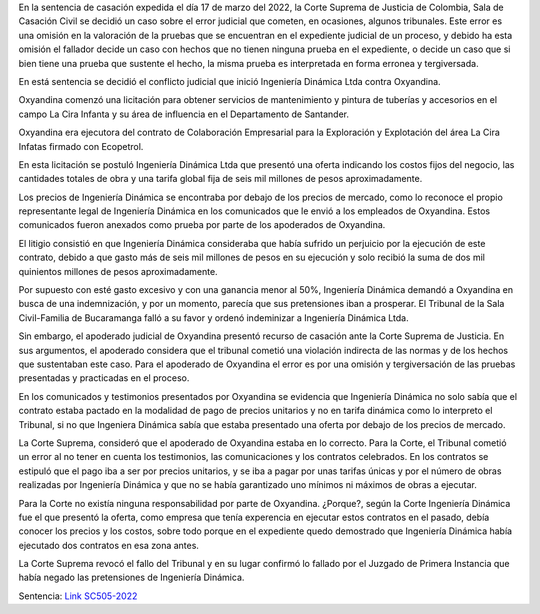 .. title: LOS TRIBUNALES TAMBIÉN SE EQUIVOCAN: Ingeniería Dinámica vs Oxyandina
.. slug: los-tribunales-tambien-se-equivocan-ingenieria-dinamica-vs-oxyandina
.. date: 2022-04-13 17:48:48 UTC-05:00
.. tags: Error de hecho, tribunal de bucaramanga, omisión en la valoración de las pruebas 
.. category: Violación indirecta de la norma
.. link: 
.. description: Según la Corte Suprema de Justicia de Colombia, El Tribunal de Bucaramanga cometió un error de hecho en el caso de Ingeniería Dinámica vs Oxyandina
.. type: text



En la sentencia de casación expedida el día 17 de marzo del 2022, la Corte Suprema de Justicia de Colombia, Sala de Casación Civil se decidió un caso sobre el error judicial que cometen, en ocasiones, algunos tribunales. Este error es una omisión en la valoración de la pruebas que se encuentran en el expediente judicial de un proceso, y debido ha esta omisión el fallador decide un caso con hechos que no tienen ninguna prueba en el expediente, o decide un caso que si bien tiene una prueba que sustente el hecho, la misma prueba es interpretada en forma erronea y tergiversada. 

En está sentencia se decidió el conflicto judicial que inició Ingeniería Dinámica Ltda contra Oxyandina. 

Oxyandina comenzó una licitación para obtener servicios de mantenimiento y pintura de tuberías y accesorios en el campo La Cira Infanta y su área de influencia en el Departamento de Santander.

Oxyandina era ejecutora del contrato de Colaboración Empresarial para la Exploración y Explotación del área La Cira Infatas firmado con Ecopetrol.

En esta licitación se postuló Ingeniería Dinámica Ltda que presentó una oferta indicando los costos fijos del negocio, las cantidades totales de obra y una tarifa global fija de seis mil millones de pesos aproximadamente.

Los precios de Ingeniería Dinámica se encontraba por debajo de los precios de mercado, como lo reconoce el propio representante legal de Ingeniería Dinámica en los comunicados que le envió a los empleados de Oxyandina. Estos comunicados fueron anexados como prueba por parte de los apoderados de Oxyandina.

El litigio consistió en que Ingeniería Dinámica consideraba que había sufrido un perjuicio por la ejecución de este contrato, debido a que gasto más de seis mil millones de pesos en su ejecución y solo recibió la suma de dos mil quinientos millones de pesos aproximadamente.

Por supuesto con esté gasto excesivo y con una ganancia menor al 50%, Ingeniería Dinámica  demandó a Oxyandina en busca de una indemnización, y por un momento, parecía que sus pretensiones iban a prosperar. El Tribunal de la Sala Civil-Familia de Bucaramanga falló a su favor y ordenó indeminizar a Ingeniería Dinámica Ltda.

Sin embargo, el apoderado judicial de Oxyandina presentó recurso de casación ante la Corte Suprema de Justicia. En sus argumentos, el apoderado considera que el tribunal cometió una violación indirecta de las normas y de los hechos que sustentaban este caso. Para el apoderado de Oxyandina el error es por una omisión y tergiversación de las pruebas presentadas y practicadas en el proceso.

En los comunicados y testimonios presentados por Oxyandina se evidencia que Ingeniería Dinámica no solo sabía que el contrato estaba pactado en la modalidad de pago de precios unitarios y no en tarifa dinámica como lo interpreto el Tribunal, si no que Ingeniera Dinámica sabía que estaba presentado una oferta por debajo de los precios de mercado.

La Corte Suprema, consideró que el apoderado de Oxyandina estaba en lo correcto. Para la Corte, el Tribunal cometió un error al no tener en cuenta los testimonios, las comunicaciones y los contratos celebrados. En los contratos se estipuló que el pago iba a ser por precios unitarios, y se iba a pagar por unas tarifas únicas y por el número de obras realizadas por Ingeniería Dinámica y que no se había garantizado uno mínimos ni máximos de obras a ejecutar.

Para la Corte no existía ninguna responsabilidad por parte de Oxyandina. ¿Porque?, según la Corte Ingeniería Dinámica fue el que presentó la oferta, como empresa que tenía experencia en ejecutar estos contratos en el pasado, debía conocer los precios y los costos, sobre todo porque en el expediente quedo demostrado que Ingeniería Dinámica había ejecutado dos contratos en esa zona antes.

La Corte Suprema revocó el fallo del Tribunal y en su lugar confirmó lo fallado por el Juzgado de Primera Instancia que había negado las pretensiones de Ingeniería Dinámica.

Sentencia: `Link SC505-2022 <https://cortesuprema.gov.co/corte/wp-content/uploads/2022/04/SC505-2022-2016-00074-01.pdf>`_ 
